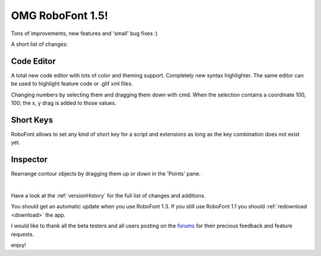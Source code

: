 OMG RoboFont 1.5!
=================

.. image:: /static/blogRoboFont1-5.png

Tons of improvements, new features and 'small' bug fixes :)

.. Continue Reading

A short list of changes:

Code Editor
-----------

A total new code editor with lots of color and theming support. Completely new syntax highlighter. The same editor can be used to highlight feature code or .glif xml files.

Changing numbers by selecting them and dragging them down with cmd.
When the selection contains a coordinate 100, 100; the x, y drag is added to those values.

Short Keys
----------

RoboFont allows to set any kind of short key for a script and extensions as long as the key combination does not exist yet.

Inspector
---------

Rearrange contour objects by dragging them up or down in the 'Points' pane.

|

Have a look at the :ref:`versionHistory` for the full list of changes and additions.

You should get an automatic update when you use RoboFont 1.3.
If you still use RoboFont 1.1 you should :ref:`redownload <download>` the app.

I would like to thank all the beta testers and all users posting on the `forums <http://forum.robofont.com/>`_ for their precious feedback and feature requests.

enjoy!